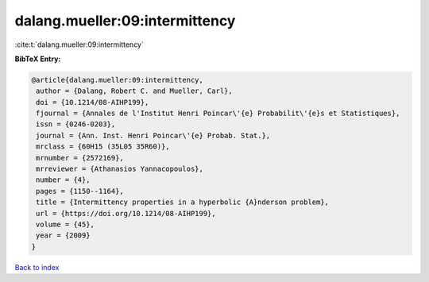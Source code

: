 dalang.mueller:09:intermittency
===============================

:cite:t:`dalang.mueller:09:intermittency`

**BibTeX Entry:**

.. code-block:: bibtex

   @article{dalang.mueller:09:intermittency,
    author = {Dalang, Robert C. and Mueller, Carl},
    doi = {10.1214/08-AIHP199},
    fjournal = {Annales de l'Institut Henri Poincar\'{e} Probabilit\'{e}s et Statistiques},
    issn = {0246-0203},
    journal = {Ann. Inst. Henri Poincar\'{e} Probab. Stat.},
    mrclass = {60H15 (35L05 35R60)},
    mrnumber = {2572169},
    mrreviewer = {Athanasios Yannacopoulos},
    number = {4},
    pages = {1150--1164},
    title = {Intermittency properties in a hyperbolic {A}nderson problem},
    url = {https://doi.org/10.1214/08-AIHP199},
    volume = {45},
    year = {2009}
   }

`Back to index <../By-Cite-Keys.rst>`_
